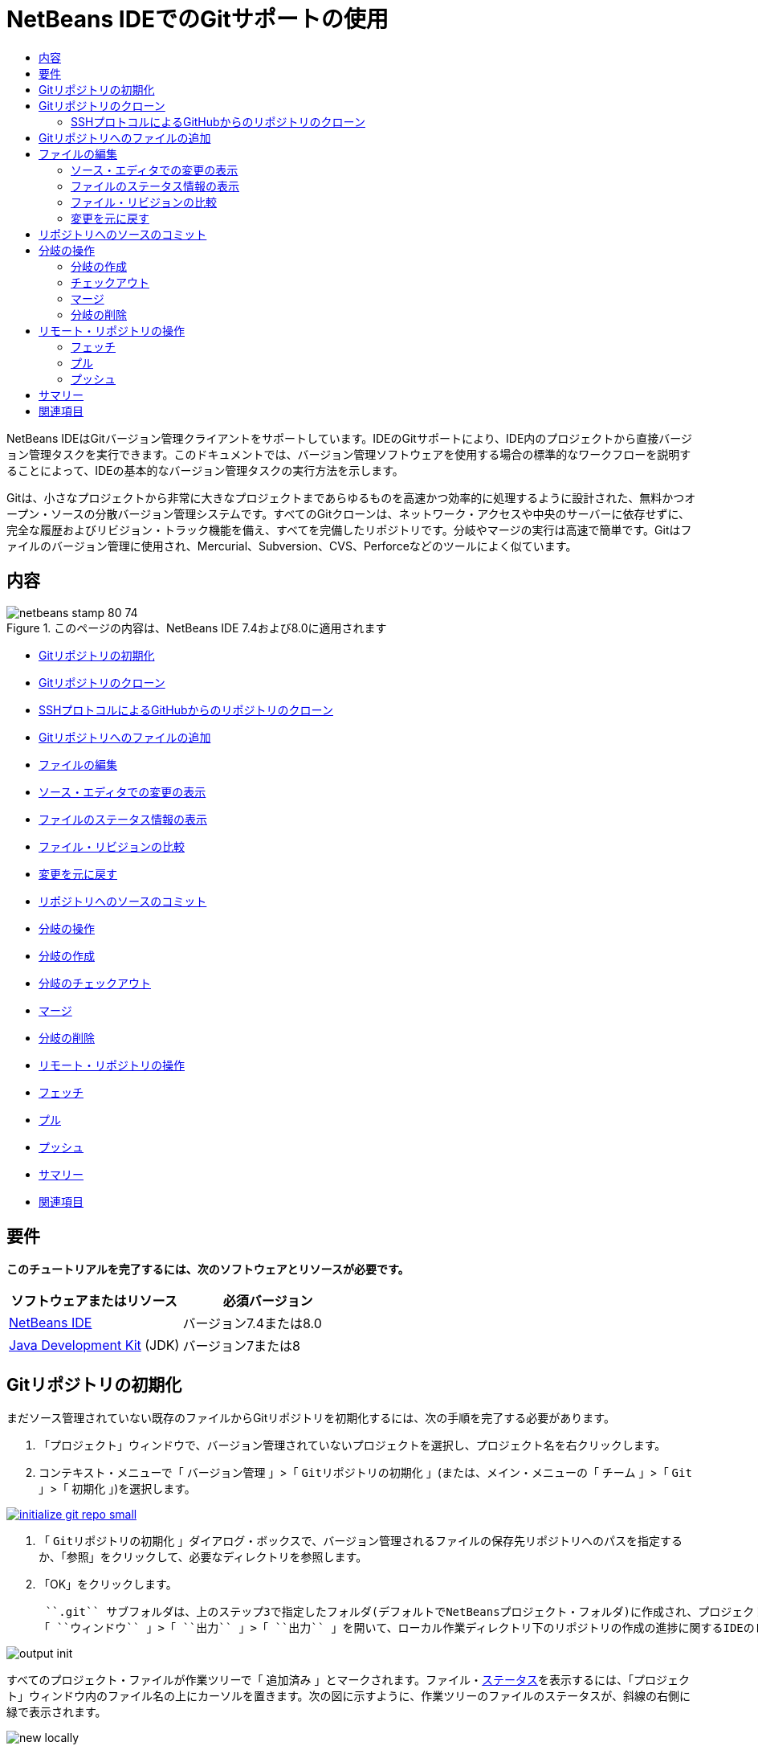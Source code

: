// 
//     Licensed to the Apache Software Foundation (ASF) under one
//     or more contributor license agreements.  See the NOTICE file
//     distributed with this work for additional information
//     regarding copyright ownership.  The ASF licenses this file
//     to you under the Apache License, Version 2.0 (the
//     "License"); you may not use this file except in compliance
//     with the License.  You may obtain a copy of the License at
// 
//       http://www.apache.org/licenses/LICENSE-2.0
// 
//     Unless required by applicable law or agreed to in writing,
//     software distributed under the License is distributed on an
//     "AS IS" BASIS, WITHOUT WARRANTIES OR CONDITIONS OF ANY
//     KIND, either express or implied.  See the License for the
//     specific language governing permissions and limitations
//     under the License.
//

= NetBeans IDEでのGitサポートの使用
:jbake-type: tutorial
:jbake-tags: tutorials 
:markup-in-source: verbatim,quotes,macros
:jbake-status: published
:icons: font
:syntax: true
:source-highlighter: pygments
:toc: left
:toc-title:
:description: NetBeans IDEでのGitサポートの使用 - Apache NetBeans
:keywords: Apache NetBeans, Tutorials, NetBeans IDEでのGitサポートの使用

NetBeans IDEはGitバージョン管理クライアントをサポートしています。IDEのGitサポートにより、IDE内のプロジェクトから直接バージョン管理タスクを実行できます。このドキュメントでは、バージョン管理ソフトウェアを使用する場合の標準的なワークフローを説明することによって、IDEの基本的なバージョン管理タスクの実行方法を示します。

Gitは、小さなプロジェクトから非常に大きなプロジェクトまであらゆるものを高速かつ効率的に処理するように設計された、無料かつオープン・ソースの分散バージョン管理システムです。すべてのGitクローンは、ネットワーク・アクセスや中央のサーバーに依存せずに、完全な履歴およびリビジョン・トラック機能を備え、すべてを完備したリポジトリです。分岐やマージの実行は高速で簡単です。Gitはファイルのバージョン管理に使用され、Mercurial、Subversion、CVS、Perforceなどのツールによく似ています。

== 内容

image::images/netbeans-stamp-80-74.png[title="このページの内容は、NetBeans IDE 7.4および8.0に適用されます"]

* <<initialize,Gitリポジトリの初期化>>
* <<clone,Gitリポジトリのクローン>>
* <<github,SSHプロトコルによるGitHubからのリポジトリのクローン>>
* <<add,Gitリポジトリへのファイルの追加>>
* <<editing,ファイルの編集>>
* <<viewChanges,ソース・エディタでの変更の表示>>
* <<viewFileStatus,ファイルのステータス情報の表示>>
* <<diff,ファイル・リビジョンの比較>>
* <<revert,変更を元に戻す>>
* <<committing,リポジトリへのソースのコミット>>
* <<branch,分岐の操作>>
* <<branchCreate,分岐の作成>>
* <<branchCheckOut,分岐のチェックアウト>>
* <<branchMerge,マージ>>
* <<branchDelete,分岐の削除>>
* <<remote,リモート・リポジトリの操作>>
* <<fetch,フェッチ>>
* <<pull,プル>>
* <<push,プッシュ>>
* <<summary,サマリー>>
* <<seealso,関連項目>>


== 要件

*このチュートリアルを完了するには、次のソフトウェアとリソースが必要です。*

|===
|ソフトウェアまたはリソース |必須バージョン 

|link:https://netbeans.org/downloads/index.html[+NetBeans IDE+] |バージョン7.4または8.0 

|link:http://www.oracle.com/technetwork/java/javase/downloads/index.html[+Java Development Kit+] (JDK) |バージョン7または8 
|===


== Gitリポジトリの初期化

まだソース管理されていない既存のファイルからGitリポジトリを初期化するには、次の手順を完了する必要があります。

1. 「プロジェクト」ウィンドウで、バージョン管理されていないプロジェクトを選択し、プロジェクト名を右クリックします。
2. コンテキスト・メニューで「 ``バージョン管理`` 」>「 ``Gitリポジトリの初期化`` 」(または、メイン・メニューの「 ``チーム`` 」>「 ``Git`` 」>「 ``初期化`` 」)を選択します。

[.feature]
--

image::images/initialize-git-repo-small.png[role="left", link="images/initialize-git-repo.png"]

--


1. 「 ``Gitリポジトリの初期化`` 」ダイアログ・ボックスで、バージョン管理されるファイルの保存先リポジトリへのパスを指定するか、「参照」をクリックして、必要なディレクトリを参照します。
2. 「OK」をクリックします。

 ``.git`` サブフォルダは、上のステップ3で指定したフォルダ(デフォルトでNetBeansプロジェクト・フォルダ)に作成され、プロジェクト・スナップショットのすべてのデータが格納されるGitリポジトリです。Gitは指定されたフォルダ内のすべてのファイルのバージョン管理を開始します。
「 ``ウィンドウ`` 」>「 ``出力`` 」>「 ``出力`` 」を開いて、ローカル作業ディレクトリ下のリポジトリの作成の進捗に関するIDEのレポートを表示できます。

image::images/output-init.png[]

すべてのプロジェクト・ファイルが作業ツリーで「 ``追加済み`` 」とマークされます。ファイル・<<viewFileStatus,ステータス>>を表示するには、「プロジェクト」ウィンドウ内のファイル名の上にカーソルを置きます。次の図に示すように、作業ツリーのファイルのステータスが、斜線の右側に緑で表示されます。

image::images/new-locally.png[]

Gitリポジトリの初期化後、Gitリポジトリにファイルを<<add,追加>>するか、または直接それらを<<committing,コミット>>します。


== Gitリポジトリのクローン

既存のGitリポジトリのコピーを取得するには、それをクローンする必要があります。IDEでリポジトリをクローン・ウィザードを起動する前に、GitリポジトリのURLがわかっていることを確認します。

1. メイン・メニューから「 ``チーム`` 」>「 ``Git`` 」>「 ``クローン`` 」を選択します。リポジトリをクローン・ウィザードが表示されます。

[.feature]
--

image::images/clone-wizard-small.png[role="left", link="images/clone-wizard.png"]

--


1. リポジトリ・ページで、Gitリポジトリの場所へのパス、ユーザー名、およびパスワードを指定します(必要に応じて、今後のためにそれらを保存できます)。
2. (オプション)「プロキシ構成」をクリックし、「オプション」ダイアログ・ボックスを表示して、プロキシ・サーバー設定を設定します。終了したら「OK」をクリックします。
3. 「次」をクリックして、ウィザードの次のステップに切り替えます。
4. リモート分岐ページで、ローカル・リポジトリにフェッチ(ダウンロード)するリポジトリ分岐を選択します。「次」をクリックします。
5. 出力先ディレクトリ・ページで、次を指定します。
* 「親ディレクトリ」フィールドでは、ハード・ドライブ上にクローンされるリポジトリ用のディレクトリへのパス(または、「参照」ボタンをクリックし、ディレクトリに移動する)。
「親ディレクトリ」フィールドには、すべてのNetBeansプロジェクトが格納されるデフォルトの ``NetBeansProjects`` ディレクトリへのパスが事前入力されています。
* 「クローン名」フィールドの、元のプロジェクトをクローンするローカル・フォルダの名前。
デフォルトで、「クローン名」には実際のGitリポジトリ名が入力されています。
* 「分岐のチェックアウト」フィールドで、作業ツリーにチェックアウトする分岐を選択します。
* 「リモート名」フィールドの、クローンする元のリポジトリを表す名前。
 ``origin`` はクローンするリポジトリのデフォルトのエイリアスです。これは推奨される値です。
* 「クローン後にNetBeansプロジェクトをスキャン」チェックボックスを選択されたままにして、クローンの終了直後に、事後スキャンをアクティブ化します。(プラグインはクローンされたリソースでNetBeansプロジェクトを検索し、見つかったプロジェクトを開くように提案します。)


. 「終了」をクリックします。
Gitリポジトリのクローン後、ウィザードで選択したフォルダ内にメタデータ ``.git`` フォルダが作成されます。


=== SSHプロトコルによるGitHubからのリポジトリのクローン

SSHプロトコルによってGitHubからリポジトリをクローンするには、次のように進みます。

*注意:* SSHによってクローンするには、GitHubアカウントを持っており、プロジェクト・メンバーである必要があります。

1. メイン・メニューから「 ``チーム`` 」>「 ``Git`` 」>「 ``クローン`` 」を選択します。リポジトリをクローン・ウィザードが表示されます。
2. リポジトリをクローン・ウィザードのリモート・リポジトリ・ページで、「リポジトリURL」フィールドに、必要なリポジトリへのパス、たとえば ``git@github.com:tstupka/koliba.git`` などを指定します。
3. 「ユーザー名」テキスト・フィールドに ``git`` が指定されていることを確認します。
4. 「秘密/公開鍵」オプションを選択します。
5. (*Gitサーバーへの自動化されたSSHアクセスにSSHエージェントまたはPageantを使用中の場合はスキップします。*)SSH秘密鍵およびパス・フレーズを使用してGitサーバーにアクセスするには次の手順を実行します。


[start=1]
1. 鍵ファイルへのパス、たとえば ``C:\Users\key`` などを指定します。

*注意:* OpenSSH秘密鍵形式が必要です。Microsoft Windowsに対応のPuTTYgenで生成された鍵は、IDEを使用する前に、OpenSSH形式に変換する必要があります。


. 鍵ファイルのパス・フレーズ、たとえば ``abcd`` などを入力します。


. (オプション)必要に応じて、「パス・フレーズを保存」オプションを選択します。


. (*Gitサーバーへの自動化されたSSHアクセスにSSHエージェントまたはPageantを使用中の場合に適用されます。*)正しく構成されたSSHエージェントまたはPageant経由でIDEからGitサーバーへの認証されたアクセスを得るには、「秘密鍵ファイル」および「パス・フレーズ」フィールドを空のままにします。
. (オプション)「プロキシ構成」をクリックし、「オプション」ダイアログ・ボックスを表示して、プロキシ・サーバー設定を設定します。終了したら「OK」をクリックします。

[.feature]
--

image::images/github-repo-small.png[role="left", link="images/github-repo.png"]

--


. 「次」をクリックします。
. リモート分岐ページで、ローカル・リポジトリにフェッチ(ダウンロード)するリポジトリ分岐、たとえば ``master`` などを選択します。

[.feature]
--

image::images/github-branches-small.png[role="left", link="images/github-branches.png"]

--


. 「次」をクリックします。
. 出力先ディレクトリ・ページで、次を指定します。
* 「親ディレクトリ」フィールドでは、ハード・ドライブ上にクローンされるリポジトリ用のディレクトリへのパス(または、「参照」ボタンをクリックし、ディレクトリに移動する)。
「親ディレクトリ」フィールドには、すべてのNetBeansプロジェクトが格納されるデフォルトの ``NetBeansProjects`` ディレクトリへのパスが事前入力されています。
* 「クローン名」フィールドの、元のプロジェクトをクローンするローカル・フォルダの名前。
デフォルトで、「クローン名」には実際のGitリポジトリ名が入力されています。
* 「分岐のチェックアウト」フィールドで、作業ツリーにチェックアウトする分岐を選択します。
* 「リモート名」フィールドの、クローンする元のリポジトリを表す名前。
 ``origin`` はクローンするリポジトリのデフォルトのエイリアスです。これは推奨される値です。
* 「クローン後にNetBeansプロジェクトをスキャン」チェックボックスを選択されたままにして、クローンの終了直後に、事後スキャンをアクティブ化します。(プラグインはクローンされたリソースでNetBeansプロジェクトを検索し、見つかったプロジェクトを開くように提案します。)

[.feature]
--

image::images/github-destination-small.png[role="left", link="images/github-destination.png"]

--


1. 「終了」をクリックします。
リポジトリがクローンされると、「クローン完了」メッセージが表示されます。

image::images/clone-completed.png[]


1. 目的のオプションを選択します。


== Gitリポジトリへのファイルの追加

新しいファイルのトラックを開始し、さらに、Gitリポジトリ内のすでにトラックされているファイルへの変更をステージングするには、それをリポジトリに追加する必要があります。

Gitリポジトリにファイルが追加されると、IDEはプロジェクトのスナップショットを作成し、最初に索引に保存します。コミットが実行されると、IDEはそれらのスナップショットをHEADに保存します。IDEでは、次の表に説明する2つのワークフローから選択できます。

|===
|ワークフローの説明 |新規または変更済のファイルを索引に明示的に追加し、索引でステージングされているファイルのみをHEADにコミットします。 |新規または変更済のファイルの索引への追加をスキップし、必要なファイルを直接HEADにコミットします。 

|ワークフローに従う手順  |

1. 「プロジェクト」ウィンドウで、追加するファイルを右クリックします。
2. コンテキスト・メニューで「 ``Git`` 」>「 ``追加`` 」を選択します。
これにより、コミットする前に、ファイルの内容が索引に追加されます。

1. 「プロジェクト」ウィンドウで、コミットするファイルを右クリックします。
2. 「コミット」ダイアログ・ボックスで、「HEADと索引間の変更」(image:images/changes-head-index.png[])トグル・ボタンを選択します。
これにより、すでにステージングされているファイルの一覧が表示されます。

1. 下の<<committing,リポジトリへソースのコミット>>の項で説明するように、ファイルをコミットします。
 |

1. 「プロジェクト」ウィンドウで、コミットするファイルを右クリックします。
2. コンテキスト・メニューで、「 ``Git`` 」>「 ``コミット`` 」を選択します。
3. 「コミット」ダイアログ・ボックスで、「索引と作業ツリー間の変更」(image:images/changes-head-wt.png[])トグル・ボタンを選択します。
これにより、ステージングされていないファイルの一覧が表示されます。

[start=4]
. 下の<<committing,リポジトリへソースのコミット>>の項で説明するように、ファイルをコミットします。
 
|===

*注意:* 次の図に示すように、HEAD内のファイルの<<viewFileStatus,ステータス>>が、斜線の左側に緑で表示されます。

image::images/new.png[]

アクションは、フォルダに対して起動した場合に、NetBeans IDEフラット・フォルダ内容構造を順守しながら、再帰的に動作します。


== ファイルの編集

Gitバージョン管理プロジェクトをIDEで開くと、ソースの変更を開始できます。NetBeans IDEで開く任意のプロジェクトと同様に、(「プロジェクト」(Ctrl-1)、「ファイル」(Ctrl-2)、「お気に入り」(Ctrl-3)ウィンドウなどの) IDEのウィンドウで表示されているファイルのノードをダブルクリックすると、ファイルをソース・エディタで開くことができます。

IDEでソース・ファイルを操作する場合、自由に使用できる様々なUIコンポーネントがあります。これらは、表示およびバージョン管理コマンドの操作で役立ちます。

* <<viewChanges,ソース・エディタでの変更の表示>>
* <<viewFileStatus,ファイルのステータス情報の表示>>
* <<revert,変更を元に戻す>>


=== ソース・エディタでの変更の表示

IDEのソース・エディタでバージョン管理されたファイルを開くと、Gitリポジトリからの基本バージョンに照らしあわせながら、そのファイルに行われた変更がリアル・タイムで表示されます。作業に伴って、IDEはソース・エディタのマージンに色分けを使用し、次の情報を伝えます。

|===
|*青* (     ) |古いリビジョンの後で変更された行を示します。 

|*緑* (     ) |古いリビジョンの後で追加された行を示します。 

|*赤* (     ) |古いリビジョンの後で除去された行を示します。 
|===

ソース・エディタの左側のマージンには、行ごとに発生した変更が表示されています。行を変更すると、その変更がすぐに左側のマージンに表示されます。

image::images/left-margin.png[]

*注意:* マージンの色グループをクリックして、バージョン管理コマンドをコールできます。たとえば、下の図は、赤いアイコンをクリックすると使用可能なウィジェットを示しており、ローカル・コピーから行が除去されたことを示します。

image::images/left-widgets.png[]

ソース・エディタの右側のマージンには、上から下に向かって、ファイル全体に行われた変更の概要が表示されます。ファイルに変更を行うと、すぐに色分けが生成されます。

image::images/right-margin.png[]

*注意*: マージンの特定の場所をクリックすると、インライン・カーソルがファイルのその場所にすぐに移動します。影響を受ける行数を表示するには、右側のマージンの色つきアイコンの上にマウスを動かします。

image::images/right-lines-number.png[]


=== ファイルのステータス情報の表示

「プロジェクト」(Ctrl-1)、「ファイル」(Ctrl-2)、「お気に入り」(Ctrl-3)または「バージョン管理」ビューで作業する場合、IDEには、ファイルのステータス情報を表示するのに役立つ視覚機能がいくつかあります。次の例では、バッジ(例: image:images/blue-badge.png[])、ファイル名の色、および隣接するステータス・ラベルすべての相互の対応方法を確認し、ファイルに対するバージョン管理情報をトラックする単純だが効果的な方法について説明します。

image::images/file-status.png[]

バッジ、色分け、ファイル・ステータス・ラベル、およびおそらく最も重要なGit差分ビューアはすべて、IDEでのバージョン管理情報を効率的に表示し、管理する能力に貢献します。

* <<badges,バッジと色分け>>
* <<fileStatus,ファイル・ステータス・ラベル>>
* <<versioningView,Gitバージョン管理ビュー>>


==== バッジと色分け

バッジはプロジェクト、フォルダおよびパッケージ・ノードに適用され、そのノードに含まれているファイルのステータスを示します。

バッジに使用される色のスキームを次の表に示します。

|===
|UIコンポーネント |説明 

|*青のバッジ*(image:images/blue-badge.png[]) |作業ツリー内の変更、追加、または削除されたファイルの存在を示します。パッケージの場合、このバッジは、パッケージ自体にのみ適用され、そのサブパッケージには適用されません。プロジェクトまたはフォルダの場合、このバッジはその項目または含まれるサブフォルダ内の内容の変更を示します。 

|*赤のバッジ*(image:images/red-badge.png[]) |_競合する_ファイルを含むプロジェクト、フォルダまたはパッケージをマークします。パッケージの場合、このバッジは、パッケージ自体にのみ適用され、そのサブパッケージには適用されません。プロジェクトまたはフォルダの場合、このバッジはその項目または含まれるサブフォルダ内の競合を示しています。 
|===

色分けは、リポジトリに照らして、現在のステータスを示す目的でファイル名に適用されます。

|===
|色 |例 |説明 

|*特定の色なし(黒)* |image:images/black-text.png[] |ファイルに変更がないことを示します。 

|*青* |image:images/blue-text.png[] |ファイルがローカルに変更されたことを示します。 

|*緑* |image:images/green-text.png[] |ファイルがローカルに追加されたことを示します。 

|*赤* |image:images/red-text.png[] |ファイルにマージの競合があることを示します。 

|*グレー* |image:images/gray-text.png[] |ファイルがGitによって無視され、バージョン管理コマンド(更新やコミットなど)に含まれないことを示します。ファイルはバージョン管理されている場合、無視できません。 
|===


==== ファイル・ステータス・ラベル

IDEはファイルの2つのステータス値を表示します。

* ファイルの作業ツリーと索引状態の相違を示すステータス。
* ファイルの索引状態と現在のHEADコミットの相違を示すステータス。

ファイル・ステータス・ラベルは、バージョン管理ファイルのステータスを、IDEのウィンドウにテキストで示します。

|===
|ステータス・ラベル |意味 

|*-* |変更なし 

|*A* |追加済 

|*U* |更新済であるが未マージ 

|*M* |変更 

|*D* |削除済 

|*I* |無視 

|*R* |名前変更済 
|===

デフォルトで、IDEは、ファイルをウィンドウに一覧表示するときに、そのファイルの右側にステータス情報(新規、変更済、無視など)およびフォルダ情報をグレー・テキストで表示します。

image::images/file-labels.png[]

マージの競合があるファイルは未マージステータスを示し、一般にユーザーの明示的なアクションによって解決されるまで、赤い色で注釈が付けられます。マージされていないファイルのステータス・ラベルは、シナリオによって異なります(たとえば、 ``A/A``  - 未マージ、両方追加済)。

ファイル・ステータス・ラベルは、メイン・メニューから「 ``表示`` 」>「 ``バージョン・ラベルを表示`` 」を選択して、オンとオフを切り替えできます。


==== Gitバージョン管理ビュー

Gitバージョン管理ビューは、ローカルの作業ツリーの選択されたフォルダ内でファイルに行われた変更のすべてを、リアル・タイムで一覧表示します。これはIDEの下のパネルにデフォルトで開き、追加、削除または変更されたファイルを一覧表示します。

バージョン管理ビューを開くには、(「プロジェクト」ウィンドウ、「ファイル」ウィンドウまたは「お気に入り」ウィンドウなどから)バージョン管理ファイルまたはフォルダを選択し、右クリック・メニューから「 ``Git`` 」>「 ``変更を表示`` 」を選択するか、またはメイン・メニューから「 ``チーム`` 」>「 ``変更を表示`` 」を選択します。IDEの最下部に次のウィンドウが表示されます。

[.feature]
--

image::images/versioning-view-small.png[role="left", link="images/versioning-view.png"]

--

デフォルトでは、バージョン管理ビューは、作業ツリー内の選択されたパッケージまたはフォルダ内の変更されたすべてのファイルを一覧表示します。ツールバーのボタンを使用して、索引とHEAD、作業ツリーと索引、または作業ツリーとHEAD間で相違があるファイルの一覧を表示するように選択できます。一覧表示されたファイルの上にある列の見出しをクリックして、名前、ステータス、または場所でファイルをソートすることもできます。

「バージョン管理」ビューのツールバーには、一覧に表示されているすべてのファイルに対して一般的なGitタスクを呼び出すことができるボタンも用意されています。次の表は、「バージョン管理」ビューのツールバーにあるGitコマンドをまとめています。

|===
|アイコン |名前 |機能 

|image:images/changes-head-wt.png[] |*HEADと作業ツリー間の変更* |すでにステージングされているか、変更または作成のみされていて、まだステージングされていないファイルの一覧を表示します。 

|image:images/changes-head-index.png[] |*HEADと索引間の変更* |ステージングされているファイルの一覧を表示します。 

|image:images/changes-index-wt.png[] |*索引と作業ツリー間の変更* |ステージング済の状態と作業ツリーの状態に相違があるファイルを表示します。 

|image:images/refresh.png[] |*ステータスのリフレッシュ* |選択したファイルとフォルダのステータスをリフレッシュします。「バージョン管理」ビューに表示されたファイルは、外部で行われた可能性のある任意の変更を反映してリフレッシュできます。 

|image:images/open-diff.png[] |*差分を開く* |差分ビューアを開くと、ローカルのコピーとリポジトリで保持されているバージョンを並べた比較が表示されます。 

|image:images/update.png[] |*変更内容を元に戻す* |「<<revertdialog,変更内容を元に戻す>>」ダイアログ・ボックスを表示します。 

|image:images/commit-button.png[] |*変更をコミット* |「<<commitdialog,コミット>>」ダイアログ・ボックスを表示します。 
|===

「バージョン管理」ビューで、変更したファイルに対応する表の行を選択し、右クリック・メニューからコマンドを選択すると、他のGitコマンドにアクセスできます。

[.feature]
--

image::images/versioning-right-click-small.png[role="left", link="images/versioning-right-click.png"]

--


=== ファイル・リビジョンの比較

ファイル・バージョンの比較は、バージョン管理されているプロジェクトでの作業で共通のタスクです。IDEでは、「差分」コマンドを使用して、リビジョンを比較できます。

*注意:* 複数の比較モード(「HEADとの差分」、「トラック済との差分」、「差分の対象」)がIDEで使用可能です。

1. バージョン管理されたファイルまたはフォルダを選択します(「 ``プロジェクト`` 」、「 ``ファイル`` 」、「 ``お気に入り`` 」ウィンドウなどから)。
2. メイン・メニューから「 ``チーム`` 」>「 ``差分`` 」>「 ``HEADとの差分`` 」を選択します。
選択したファイルとリビジョンについてグラフィカルな差分ビューアがIDEのメイン・ウィンドウで開きます。差分ビューアには2つのコピーが並んだパネルに表示されます。右側により現在に近いコピーが表示されるため、作業ツリーに対してリポジトリ・リビジョンを比較すると、右パネルに作業ツリーが表示されます。

[.feature]
--

image::images/diff-viewer-small.png[role="left", link="images/diff-viewer.png"]

--

差分ビューアは、バージョン管理の変更を表示する場所に使用されているのと同じ<<color-coding-table,色分け>>を利用します。前に表示したスクリーン・ショットの緑色のブロックは、より現在に近いリビジョンに追加された内容を示します。赤いブロックは、前のリビジョンの内容が、より最近のリビジョンから除去されたことを示します。青は、強調表示された行で変更が発生したことを示します。

*注意:* 他のリビジョンは、差分ビューア・ツールバーの下の「 ``差分`` 」および「 ``送信先`` 」ドロップダウン・リストから選択できます。

差分ビューアのツールバーには、一覧に表示されているすべてのファイルに対して一般的なGitタスクを呼び出すことができるボタンも用意されています。次の表は、差分ビューアのツールバーにあるGitコマンドをまとめています。

|===
|アイコン |名前 |機能 

|image:images/changes-head-wt.png[] |*HEADと作業ツリー間の変更* |すでにステージングされているか、変更または作成のみされていて、まだステージングされていないファイルの一覧を表示します。 

|image:images/changes-head-index.png[] |*HEADと索引間の変更* |ステージングされているファイルの一覧を表示します。 

|image:images/changes-index-wt.png[] |*索引と作業ツリー間の変更* |ステージング済の状態と作業ツリーの状態に相違があるファイルを表示します。 

|image:images/nextdiff.png[] |*次の差分へ* |ファイル内の次の差分を表示します。 

|image:images/prevdiff.png[] |*前の差分へ* |ファイル内の前の差分を表示します。 

|image:images/refresh.png[] |*ステータスのリフレッシュ* |選択したファイルとフォルダのステータスをリフレッシュします。「バージョン管理」ウィンドウに表示されたファイルは、外部で行われた可能性のある任意の変更を反映してリフレッシュできます。 

|image:images/update.png[] |*変更内容を元に戻す* |「<<revertdialog,変更内容を元に戻す>>」ダイアログ・ボックスを表示します。 

|image:images/commit-button.png[] |*変更をコミット* |「<<commitdialog,コミット>>」ダイアログ・ボックスを表示します。 
|===

作業ツリー内のローカル・コピーで差分の取得を実行する場合、IDEの差分ビューア内から直接変更を行うことができます。これを行うには、カーソルを差分ビューアの右ペインに置き、それに従ってファイルを変更するか、または強調表示された各変更の前後で表示されるインライン・アイコンを使用します。

|===
|アイコン |名前 |機能 

|image:images/insert.png[] |*置換* |強調表示されたテキストを作業ツリー・コピーに挿入します。 

|image:images/arrow.png[] |*すべて移動* |ローカル作業ツリー・コピー全体を元に戻します。 

|image:images/remove.png[] |*除去* |ローカル作業ツリー・コピーから強調表示されたテキストを除去します。 
|===


=== 変更を元に戻す

作業ツリー内の選択したファイルに行ったローカルの変更をスローし、それらのファイルを索引またはHEAD内のファイルで置き換えるには、次を実行します。

1. バージョン管理されたファイルまたはフォルダを選択します(「 ``プロジェクト`` 」、「 ``ファイル`` 」、「 ``お気に入り`` 」ウィンドウなどから)。
2. メイン・メニューから「 ``チーム`` 」>「 ``変更内容を元に戻す`` 」を選択します。
「 ``変更内容を元に戻す`` 」ダイアログ・ボックスが表示されます。

image::images/revert.png[]


1. 追加のオプション(「 ``索引のコミットされていない変更のみをHEADに戻す`` 」など)を指定します。
2. 「元に戻す」をクリックします。

IDEによって、選択したファイルが上の<<three,ステップ3>>で指定したファイルで置き換えられます。


== リポジトリへのソースのコミット

ファイルをGitリポジトリにコミットするには、次を実行します。

1. 「 ``プロジェクト`` 」ウィンドウで、コミットするファイルを右クリックします。
2. コンテキスト・メニューで、「 ``Git`` 」>「 ``コミット`` 」を選択します。

「 ``コミット`` 」ダイアログ・ボックスが表示されます。

[.feature]
--

image::images/commit-small.png[role="left", link="images/commit.png"]

--

「 ``コミット`` 」ダイアログ・ボックスには次のコンポーネントが含まれます。

* コミットされる変更を説明するための「 ``コミット・メッセージ`` 」テキスト領域
* 必要に応じて、変更を行ったユーザーと物理的にファイルをコミットしたユーザーを区別できる「 ``作成者`` 」および「 ``コミッタ`` 」ドロップダウン・リスト。
* 「 ``コミットするファイル`` 」セクションには、次が表示されます。
* 変更されたすべてのファイル
* 作業ツリーで(ローカルで)削除されたすべてのファイル
* すべての新規ファイル(Gitリポジトリにまだ存在しないファイル)
* 名前を変更したすべてのファイル。

実際のコミットが実行されるモードを切り替える2つのトグル・ボタンがここで利用できます。

|===
|UIコンポーネント |名前 |説明 

|image:images/changes-head-index.png[] |*HEADと索引間の変更* |ステージングされているファイルの一覧を表示します。 

|image:images/changes-head-wt.png[] |*HEADと作業ツリー間の変更* |すでにステージングされているか、変更または作成のみされていて、まだステージングされていないファイルの一覧を表示します。 
|===

*注意*: ここで、コミットから個々のファイルを除外するかどうかを指定するには、「 ``コミット`` 」という最初の列のチェックボックスを選択解除するか、「 ``コミット・アクション`` 」列のファイル行を右クリックし、ポップアップ・メニューから「 ``コミットから除外`` 」を選択します。ここで差分ビューアを表示するには、「 ``コミット・アクション`` 」列のファイル行を右クリックし、ポップアップ・メニューから「 ``差分`` 」を選択します。

* コミットされる変更に関する問題をトラックするための「 ``問題を更新`` 」セクション。

*注意*: IDEで問題のトラックを開始するには、JIRAまたはSubversionプラグインをインストールする必要があります。


1. 「 ``コミット・メッセージ`` 」テキスト領域にコミット・メッセージを入力します。または、次のいずれかを実行できます。
* 右上隅にある「 ``最近のメッセージ`` 」(image:images/recent-msgs.png[])アイコンをクリックして、以前使用したメッセージのリストを表示して選択します。
* 右上隅にある「 ``テンプレートをロード`` 」(image:images/msg-template.png[])アイコンをクリックして、メッセージ・テンプレートを選択します。


. 個々のファイルのアクションを指定して「 ``コミット`` 」をクリックします。
IDEによってコミットが実行され、スナップショットがリポジトリに保存されます。コミット・アクションが実行されると、インタフェースの右下にあるIDEのステータス・バーが表示されます。コミットに成功すると、「 ``プロジェクト`` 」、「 ``ファイル`` 」および「 ``お気に入り`` 」ウィンドウのバージョン管理バッジが消え、コミットされたファイルの色分けが黒に戻ります。


== 分岐の操作

IDEのGitサポートでは、分岐を使用して、コード・ベース全体の様々なバージョンを管理できます。

IDEで分岐を操作する場合、次のアクションがサポートされます。

* <<branchCreate,作成>>
* <<branchCheckOut,チェックアウト>>
* <<branchMerge,マージ>>
* <<branchDelete,削除>>


=== 分岐の作成

メイン・トランクを妨げずに、安定化や実験の目的で、別個のバージョンのファイル・システムを操作する場合に、ローカル分岐を作成するには、次の完了を実行します。

1. 「プロジェクト」または「ファイル」ウィンドウで、分岐を作成するリポジトリからプロジェクトまたはフォルダを選択します。
2. メイン・メニューで「チーム」>「分岐/タグ」>「分岐の作成」を選択します。

*注意:* または、バージョン管理されたプロジェクトまたはフォルダを右クリックし、ポップアップ・メニューから「Git」>「分岐/タグ」>「分岐の作成」を選択します。

「分岐の作成」ダイアログ・ボックスが表示されます。

[.feature]
--

image::images/create-branch-small.png[role="left", link="images/create-branch.png"]

--


1. 「分岐名」フィールドで、作成する分岐の名前を入力します。
2. コミットID、既存の分岐、またはタグ名を「リビジョン」フィールドに入力して、選択した項目の特定のリビジョンを入力するか、「選択」を押して、リポジトリで管理されているリビジョンの一覧を表示します。
3. (オプション)「リビジョンを選択」ダイアログ・ボックスで、「分岐」を展開し、必要な分岐を選択して、隣接する一覧のコミットIDを指定し、「選択」を押します。
4. 分岐させるリビジョンに固有の「コミットID」、「作成者」、「メッセージ」フィールドの情報を確認して、「作成」をクリックします。
分岐がGitリポジトリの ``「分岐」/「ローカル」`` フォルダに追加されます。

[.feature]
--

image::images/branch-added-small.png[role="left", link="images/branch-added.png"]

--


=== チェックアウト

すでに存在する分岐上のファイルを編集する必要がある場合は、分岐をチェックアウトすることによって、ファイルを作業ツリーにコピーできます。

リビジョンをチェックアウトするには、次を実行します。

1. メイン・メニューから「チーム」>「チェックアウト」>「リビジョンのチェックアウト」を選択します。
「選択されたリビジョンをチェックアウト」ダイアログ・ボックスが表示されます。

[.feature]
--

image::images/chkout-rev-small.png[role="left", link="images/chkout-rev.png"]

--


1. コミットID、既存の分岐またはタグ名を「リビジョン」フィールドに入力して、必要なリビジョンを指定するか、「選択」を押して、リポジトリで管理されているリビジョンの一覧を表示します。
2. 前のステップで「選択」を押さなかった場合、スキップします。「リビジョンを選択」ダイアログ・ボックスで、「分岐」を展開し、必要な分岐を選択して、必要に応じて、隣接する一覧のコミットIDを指定し、「選択」を押します。

*注意:* 指定したリビジョンが分岐名でマークされていない有効なコミットを表している場合、HEADがデタッチされ、分岐上にいなくなります。


1. チェックアウトされるリビジョンに固有の「コミットID」、「作成者」、「メッセージ」フィールド情報を確認します。
2. チェックアウトしたリビジョンから新しい分岐を作成するには、「新しい分岐としてチェックアウト」オプションを選択し、「分岐名」フィールドに名前を入力します。
3. 「チェックアウト」を押して、リビジョンをチェックアウトします。
作業ツリーおよび索引内のファイルが、指定したリビジョンのバージョンに一致するように更新されます。

*注意:* すでに存在する分岐(いずれかの分岐の一番上にないコミットなど)にファイルを切り替える場合、「チーム」>「Git」>「分岐」>「分岐に切替え」コマンドを使用し、「選択された分岐に切替え」ダイアログ・ボックスで分岐を指定して、(オプションで)新しい分岐としてチェックアウトし、「切替え」を押します。

IDEは、IDEで現在選択されているファイル、フォルダまたはプロジェクトの状況に応じたチェックアウトをサポートしています。索引から、一部のファイル(分岐ではなく)をチェックアウトするには、次の手順を完了します。

1. メイン・メニューから「チーム」>「チェックアウト」>「ファイルのチェックアウト」を選択します。
「選択されたパスをチェックアウト」ダイアログ・ボックスが表示されます。

[.feature]
--

image::images/chkout-path-small.png[role="left", link="images/chkout-path.png"]

--


1. 「選択されたリビジョンからのエントリで索引を更新」オプションを選択します。
選択した場合、チェックアウト前に選択したリビジョンの状態で索引が更新されます(作業ツリーと索引の両方の選択したファイルが更新されます)。

[start=2]
. コミットID、既存の分岐またはタグ名を「リビジョン」フィールドに入力して、必要なリビジョンを指定するか、「選択」を押して、リポジトリで管理されているリビジョンの一覧を表示します。

[start=3]
. 前のステップで「選択」を押さなかった場合、スキップします。「リビジョンを選択」ダイアログ・ボックスで、「分岐」を展開し、必要な分岐を選択して、必要に応じて、隣接する一覧のリビジョン番号を指定し、「選択」を押します。

[start=4]
. 「チェックアウト」を押して、チェックアウトを完了します。


=== マージ

リポジトリ・リビジョンから変更を作業ツリーに移行するには、次のように実行します。

1. メイン・メニューから「チーム」>「分岐/タグ」>「リビジョンをマージ」を選択します。
「リビジョンをマージ」ダイアログ・ボックスが表示されます。

[.feature]
--

image::images/merge-small.png[role="left", link="images/merge.png"]

--


1. コミットID、既存の分岐またはタグ名を「リビジョン」フィールドに入力して、必要なリビジョンを指定するか、「選択」を押して、リポジトリで管理されているリビジョンの一覧を表示します。
2. 前のステップで「選択」を押さなかった場合、スキップします。「リビジョンを選択」ダイアログ・ボックスで、「分岐」を展開し、必要な分岐を選択して、必要に応じて、隣接する一覧のコミットIDを指定し、「選択」を押します。
3. 「マージ」を押します。
現在の分岐、作業ツリーの内容、指定した分岐間の3方向のマージが実行されます。

*注意:* マージの競合が発生した場合、競合するファイルが<<badges,赤のバッジ>>でマークされ、競合が示されます。

*注意:* マージ後、変更をHEADに追加するために、変更を<<committing,コミット>>する必要があります。


=== 分岐の削除

不要なローカル分岐を削除するには、次の手順を完了します。

1. メイン・メニューから「チーム」>「リポジトリ・ブラウザ」を選択します。
2. Gitリポジトリ・ブラウザで、削除する分岐を選択します。

*注意:* 分岐は非アクティブである、つまり現在作業ツリーにチェックアウトされていない必要があります。


1. 選択した分岐を右クリックし、ポップアップ・メニューから「分岐を削除」を選択します。
2. 「分岐を削除」ダイアログ・ボックスで、「OK」を押して、分岐の削除を確認します。
分岐がローカル・リポジトリとGitリポジトリ・ブラウザから除去されます。


== リモート・リポジトリの操作

他の開発者と協力する場合、作業を共有する必要があり、これには、インターネットまたはネットワーク上でホストされるリモート・リポジトリとのデータのフェッチ、プッシュ、プルが含まれます。

* <<fetch,フェッチ>>
* <<pull,プル>>
* <<push,プッシュ>>


=== フェッチ

フェッチは、元のリモート・リポジトリからまだ持っていない変更を取得します。これは、ローカル分岐を変更しません。フェッチはリモート・リポジトリからすべての分岐を取得し、いつでも分岐にマージしたり、単に検査したりすることができます。

更新をフェッチするには、次のように実行します。

1. 「チーム」>「リモート」>「フェッチ」を選択します。
「リモート・リポジトリからフェッチ」ウィザードが表示されます。

[.feature]
--

image::images/fetch-small.png[role="left", link="images/fetch.png"]

--


1. ウィザードのリモート・リポジトリ・ページで、構成済のリポジトリ(以前に構成されたリポジトリへのパスを使用する)または「Gitリポジトリの場所を指定」オプション(必要に応じて、まだアクセスされていないリモート・リポジトリへのパス、その名前、ログイン、パスワード、およびプロキシ構成を定義する)を選択し、「次」をクリックします。
2. ウィザードのリモート分岐ページで、変更をフェッチする分岐を選択し、「終了」をクリックします。
リモート分岐のローカル・コピーが作成されます。Gitリポジトリ・ブラウザの「 ``分岐`` 」>「 ``リモート`` 」ディレクトリで、選択した分岐が更新されます。
次に、フェッチした更新をローカル分岐にマージできます。


=== プル

リモートGitリポジトリから更新をプルすると、リポジトリから変更がフェッチされ、ローカル・リポジトリの現在のHEADにマージされます。
プルを実行するには、次の手順を完了します。

1. 「チーム」>「リモート」>「プル」を選択します。
リモート・リポジトリからプル・ウィザードが表示されます。

[.feature]
--

image::images/pull-small.png[role="left", link="images/pull.png"]

--


1. ウィザードのリモート・リポジトリ・ページで、構成済のリポジトリ(以前に構成されたリポジトリへのパスを使用する)または「Gitリポジトリの場所を指定」オプション(必要に応じて、まだアクセスされていないリモート・リポジトリへのパス、その名前、ログインとパスワードを定義する)を選択し、「次」をクリックします。
2. ウィザードのリモート分岐ページで、変更がプルされる分岐を選択し、「終了」をクリックします。
ローカル・リポジトリが元のリポジトリと同期されます。


=== プッシュ

ローカルGitリポジトリの変更を公開Gitリポジトリに貢献するには、次の手順を実行します。

1. 「チーム」>「リモート」>「プッシュ」を選択します。
リモート・リポジトリへプッシュ・ウィザードが表示されます。

[.feature]
--

image::images/push-small.png[role="left", link="images/push.png"]

--


1. ウィザードのリモート・リポジトリ・ページで、構成済のリポジトリ(以前に構成されたリポジトリへのパスを使用する)または「Gitリポジトリの場所を指定」オプション(必要に応じて、まだアクセスされていないリモート・リポジトリへのパス、その名前、ログインとパスワードを定義する)を選択し、「次」をクリックします。
2. ローカル分岐を選択ページで、編集をプッシュする分岐を選択し、「次」をクリックします。
3. ローカル参照を更新ページで、ローカル・リポジトリの「リモート」ディレクトリ内の更新する分岐を選択し、「終了」をクリックします。
指定したリモート・リポジトリの分岐がローカル分岐の最新の状態で更新されます。


== サマリー

このチュートリアルでは、IDEのGitサポートを使用する場合の標準的なワークフローを説明することによって、IDEの基本的なバージョン管理タスクの実行方法を示しました。IDEに含まれるGit固有の機能の一部を紹介しながら、バージョン管理されたプロジェクトの設定とバージョン管理されたファイルの基本タスクの実行方法を示しました。

link:/about/contact_form.html?to=3&subject=Feedback:%20Using%20Git%20Support%20in%20NetBeans%20IDE[+このチュートリアルに関するご意見をお寄せください+]



== 関連項目

関連する資料については、次のドキュメントを参照してください。

* link:clearcase.html[+NetBeans IDEでのClearCaseサポートの使用+]
* link:subversion.html[+NetBeans IDEでのSubversionサポートの使用+]
* link:mercurial.html[+NetBeans IDEでのMercurialサポートの使用+]
* link:cvs.html[+NetBeans IDEでのCVSサポートの使用+]
* link:http://www.oracle.com/pls/topic/lookup?ctx=nb8000&id=NBDAG234[+NetBeans IDEによるアプリケーションの開発+]の_バージョン管理によるアプリケーションのバージョニング_
